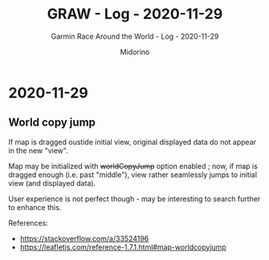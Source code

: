 #+TITLE:     GRAW - Log - 2020-11-29
#+SUBTITLE:  Garmin Race Around the World - Log - 2020-11-29
#+AUTHOR:    Midorino
#+EMAIL:     midorino@protonmail.com
#+DESCRIPTION: What has been done
#+LANGUAGE:  en

#+HTML_LINK_HOME: https://midorino.github.io

* 2020-11-29
CLOSED: [2020-11-29]
:PROPERTIES:
:CREATED:  [2020-11-29]
:END:

** World copy jump

If map is dragged oustide initial view, original displayed data do not appear in the new "view".

Map may be initialized with +worldCopyJump+ option enabled ; now, if map is dragged enough (i.e. past "middle"), view rather seamlessly jumps to initial view (and displayed data).

User experience is not perfect though - may be interesting to search further to enhance this.

References:

- https://stackoverflow.com/a/33524196
- https://leafletjs.com/reference-1.7.1.html#map-worldcopyjump
